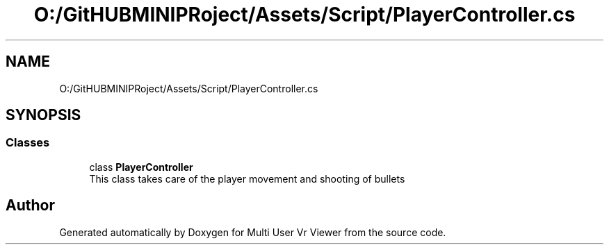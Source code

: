 .TH "O:/GitHUBMINIPRoject/Assets/Script/PlayerController.cs" 3 "Sat Jul 20 2019" "Version https://github.com/Saurabhbagh/Multi-User-VR-Viewer--10th-July/" "Multi User Vr Viewer" \" -*- nroff -*-
.ad l
.nh
.SH NAME
O:/GitHUBMINIPRoject/Assets/Script/PlayerController.cs
.SH SYNOPSIS
.br
.PP
.SS "Classes"

.in +1c
.ti -1c
.RI "class \fBPlayerController\fP"
.br
.RI "This class takes care of the player movement and shooting of bullets "
.in -1c
.SH "Author"
.PP 
Generated automatically by Doxygen for Multi User Vr Viewer from the source code\&.
